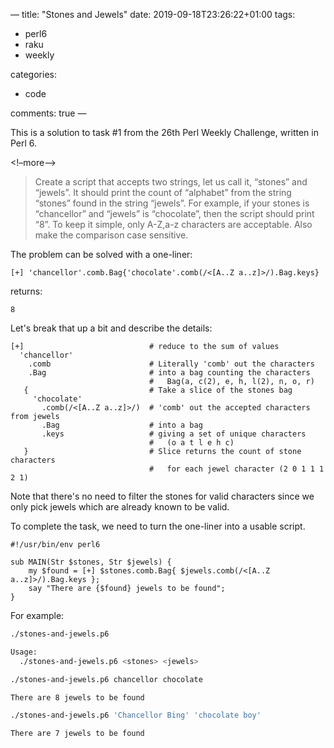 ---
title: "Stones and Jewels"
date: 2019-09-18T23:26:22+01:00
tags:
  - perl6
  - raku
  - weekly
categories:
  - code
comments: true
---

This is a solution to task #1 from the 26th Perl Weekly Challenge, written in Perl 6.

<!--more-->

#+BEGIN_QUOTE
Create a script that accepts two strings, let us call it, “stones” and “jewels”. It should print
the count of “alphabet” from the string “stones” found in the string “jewels”. For example, if
your stones is “chancellor” and “jewels” is “chocolate”, then the script should print “8”. To
keep it simple, only A-Z,a-z characters are acceptable. Also make the comparison case sensitive.
#+END_QUOTE

The problem can be solved with a one-liner:

#+NAME: oneliner
#+BEGIN_SRC perl6 :results value code
[+] 'chancellor'.comb.Bag{'chocolate'.comb(/<[A..Z a..z]>/).Bag.keys}
#+END_SRC

returns:

#+RESULTS: oneliner
#+BEGIN_SRC perl6
8
#+END_SRC

Let's break that up a bit and describe the details:

#+NAME: expanded
#+BEGIN_SRC perl6
[+]                            # reduce to the sum of values
  'chancellor'
    .comb                      # Literally 'comb' out the characters
    .Bag                       # into a bag counting the characters
                               #   Bag(a, c(2), e, h, l(2), n, o, r)
   {                           # Take a slice of the stones bag
     'chocolate'
       .comb(/<[A..Z a..z]>/)  # 'comb' out the accepted characters from jewels
       .Bag                    # into a bag
       .keys                   # giving a set of unique characters
                               #   (o a t l e h c)
   }                           # Slice returns the count of stone characters
                               #   for each jewel character (2 0 1 1 1 2 1)
#+END_SRC

Note that there's no need to filter the stones for valid characters since we only pick jewels
which are already known to be valid.

To complete the task, we need to turn the one-liner into a usable script.

#+NAME: script
#+BEGIN_SRC perl6
#!/usr/bin/env perl6

sub MAIN(Str $stones, Str $jewels) {
    my $found = [+] $stones.comb.Bag{ $jewels.comb(/<[A..Z a..z]>/).Bag.keys };
    say "There are {$found} jewels to be found";
}
#+END_SRC

For example:

#+NAME: usage
#+BEGIN_SRC sh :results output code
./stones-and-jewels.p6
#+END_SRC

#+RESULTS: usage
#+BEGIN_SRC sh
Usage:
  ./stones-and-jewels.p6 <stones> <jewels>
#+END_SRC

#+NAME: run1
#+BEGIN_SRC sh :results value code
./stones-and-jewels.p6 chancellor chocolate
#+END_SRC

#+RESULTS: run1
#+BEGIN_SRC sh
There are 8 jewels to be found
#+END_SRC

#+NAME: run2
#+BEGIN_SRC sh :results value code
./stones-and-jewels.p6 'Chancellor Bing' 'chocolate boy'
#+END_SRC

#+RESULTS: run2
#+BEGIN_SRC sh
There are 7 jewels to be found
#+END_SRC
